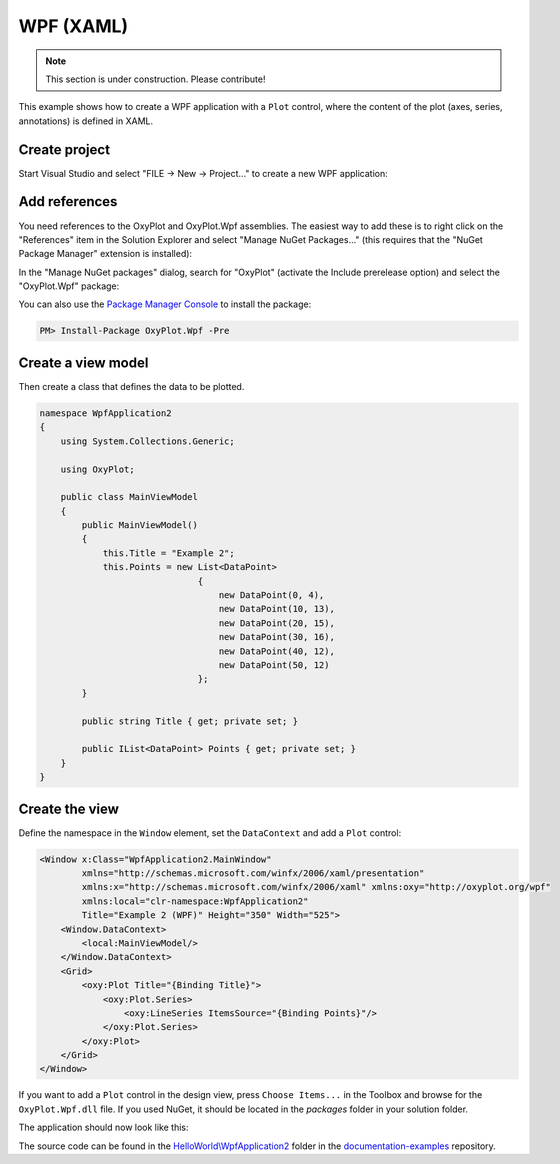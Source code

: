 ==========
WPF (XAML)
==========

.. note:: This section is under construction. Please contribute!


This example shows how to create a WPF application with a ``Plot`` control, where the content of the plot (axes, series, annotations) is defined in XAML.


Create project
--------------

Start Visual Studio and select "FILE -> New -> Project..." to create a new WPF application:

.. image:: wpf-new-project.png


Add references
--------------

You need references to the OxyPlot and OxyPlot.Wpf assemblies. The easiest way to add these is to right click on the "References" item in the Solution Explorer and select "Manage NuGet Packages..." (this requires that the "NuGet Package Manager" extension is installed):

.. image:: wpf-add-reference.png

In the "Manage NuGet packages" dialog, search for "OxyPlot" (activate the Include prerelease option) and select the "OxyPlot.Wpf" package:

.. image:: wpf-install-package.png

You can also use the `Package Manager Console <http://docs.nuget.org/docs/start-here/using-the-package-manager-console>`_ to install the package:

.. sourcecode:: bat

    PM> Install-Package OxyPlot.Wpf -Pre 

Create a view model
-------------------

Then create a class that defines the data to be plotted.

.. sourcecode:: csharp

    namespace WpfApplication2
    {
        using System.Collections.Generic;

        using OxyPlot;

        public class MainViewModel
        {
            public MainViewModel()
            {
                this.Title = "Example 2";
                this.Points = new List<DataPoint>
                                  {
                                      new DataPoint(0, 4),
                                      new DataPoint(10, 13),
                                      new DataPoint(20, 15),
                                      new DataPoint(30, 16),
                                      new DataPoint(40, 12),
                                      new DataPoint(50, 12)
                                  };
            }

            public string Title { get; private set; }

            public IList<DataPoint> Points { get; private set; }
        }
    }


Create the view
---------------

Define the namespace in the ``Window`` element, set the ``DataContext`` and add a ``Plot`` control:

.. sourcecode:: xml

    <Window x:Class="WpfApplication2.MainWindow"
            xmlns="http://schemas.microsoft.com/winfx/2006/xaml/presentation"
            xmlns:x="http://schemas.microsoft.com/winfx/2006/xaml" xmlns:oxy="http://oxyplot.org/wpf"
            xmlns:local="clr-namespace:WpfApplication2"
            Title="Example 2 (WPF)" Height="350" Width="525">
        <Window.DataContext>
            <local:MainViewModel/>
        </Window.DataContext>
        <Grid>
            <oxy:Plot Title="{Binding Title}">
                <oxy:Plot.Series>
                    <oxy:LineSeries ItemsSource="{Binding Points}"/>
                </oxy:Plot.Series>
            </oxy:Plot>
        </Grid>
    </Window>

If you want to add a ``Plot`` control in the design view, press ``Choose Items...`` in the Toolbox and browse for the ``OxyPlot.Wpf.dll`` file. If you used NuGet, it should be located in the `packages` folder in your solution folder.

The application should now look like this:

.. image:: wpf-example2.png

The source code can be found in the `HelloWorld\\WpfApplication2 <https://github.com/oxyplot/documentation-examples/tree/master/HelloWorld/WpfApplication2>`_ folder in the `documentation-examples <https://github.com/oxyplot/documentation-examples>`_ repository.

